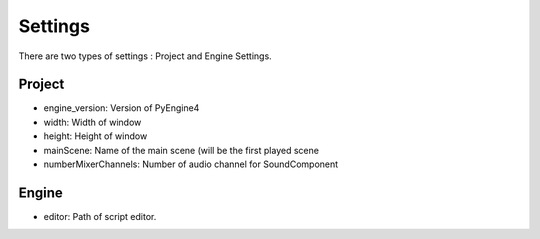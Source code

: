 Settings
========

There are two types of settings : Project and Engine Settings.

Project
-------

- engine_version: Version of PyEngine4
- width: Width of window
- height: Height of window
- mainScene: Name of the main scene (will be the first played scene
- numberMixerChannels: Number of audio channel for SoundComponent

Engine
------

- editor: Path of script editor.
